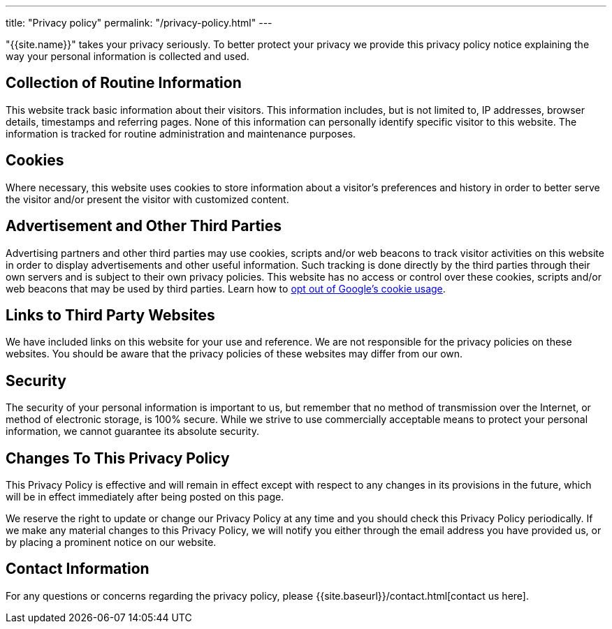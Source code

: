 ---
title: "Privacy policy"
permalink: "/privacy-policy.html"
---

"{{site.name}}" takes your privacy seriously. To better protect your privacy we provide this privacy policy notice explaining the way your personal information is collected and used.

== Collection of Routine Information

This website track basic information about their visitors. This information includes, but is not limited to, IP addresses, browser details, timestamps and referring pages. None of this information can personally identify specific visitor to this website. The information is tracked for routine administration and maintenance purposes.


== Cookies

Where necessary, this website uses cookies to store information about a visitor’s preferences and history in order to better serve the visitor and/or present the visitor with customized content.


== Advertisement and Other Third Parties

Advertising partners and other third parties may use cookies, scripts and/or web beacons to track visitor activities on this website in order to display advertisements and other useful information. Such tracking is done directly by the third parties through their own servers and is subject to their own privacy policies. This website has no access or control over these cookies, scripts and/or web beacons that may be used by third parties. Learn how to http://www.google.com/privacy_ads.html[opt out of Google’s cookie usage].


== Links to Third Party Websites

We have included links on this website for your use and reference. We are not responsible for the privacy policies on these websites. You should be aware that the privacy policies of these websites may differ from our own.


== Security

The security of your personal information is important to us, but remember that no method of transmission over the Internet, or method of electronic storage, is 100% secure. While we strive to use commercially acceptable means to protect your personal information, we cannot guarantee its absolute security.


== Changes To This Privacy Policy

This Privacy Policy is effective and will remain in effect except with respect to any changes in its provisions in the future, which will be in effect immediately after being posted on this page.

We reserve the right to update or change our Privacy Policy at any time and you should check this Privacy Policy periodically. If we make any material changes to this Privacy Policy, we will notify you either through the email address you have provided us, or by placing a prominent notice on our website.


== Contact Information

For any questions or concerns regarding the privacy policy, please {{site.baseurl}}/contact.html[contact us here].
